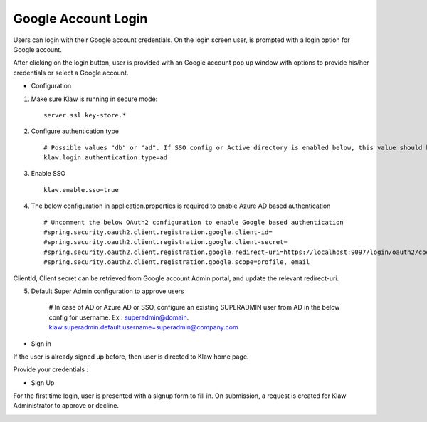 Google Account Login
====================

Users can login with their Google account credentials. On the login screen user, is prompted with a login option for Google account.

After clicking on the login button, user is provided with an Google account pop up window with options to provide his/her credentials or select a Google account.

* Configuration

1. Make sure Klaw is running in secure mode::

    server.ssl.key-store.*

2. Configure authentication type ::

    # Possible values "db" or "ad". If SSO config or Active directory is enabled below, this value should be "ad"
    klaw.login.authentication.type=ad

3. Enable SSO ::

    klaw.enable.sso=true

4. The below configuration in application.properties is required to enable Azure AD based authentication ::

    # Uncomment the below OAuth2 configuration to enable Google based authentication
    #spring.security.oauth2.client.registration.google.client-id=
    #spring.security.oauth2.client.registration.google.client-secret=
    #spring.security.oauth2.client.registration.google.redirect-uri=https://localhost:9097/login/oauth2/code/google
    #spring.security.oauth2.client.registration.google.scope=profile, email

ClientId, Client secret can be retrieved from Google account Admin portal, and update the relevant redirect-uri.

5. Default Super Admin configuration to approve users

    # In case of AD or Azure AD or SSO, configure an existing SUPERADMIN user from AD in the below config for username. Ex : superadmin@domain.
    klaw.superadmin.default.username=superadmin@company.com


* Sign in

If the user is already signed up before, then user is directed to Klaw home page.

.. image:: /../../../_static/images/authentication/OAuthLogin.png

Provide your credentials :

.. image:: /../../../_static/images/authentication/GoogleLogin.png

* Sign Up

For the first time login, user is presented with a signup form to fill in. On submission, a request is created for Klaw Administrator
to approve or decline.

.. image:: /../../../_static/images/authentication/OAuthSignupForm.png